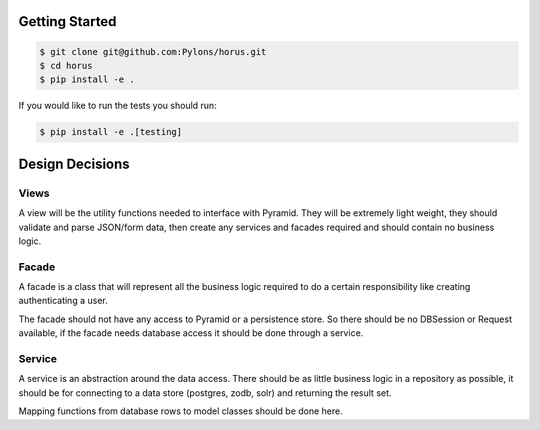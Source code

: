Getting Started
=================================

.. code-block::

    $ git clone git@github.com:Pylons/horus.git
    $ cd horus
    $ pip install -e .

If you would like to run the tests you should run:

.. code-block::

   $ pip install -e .[testing]


Design Decisions
=================================

Views
------------------------------------
A view will be the utility functions needed to interface with
Pyramid.  They will be extremely light weight, they should validate and
parse JSON/form data, then create any services and facades required and
should contain no business logic.

Facade
------------------------------------
A facade is a class that will represent all the business logic
required to do a certain responsibility like creating authenticating a user.

The facade should not have any access to Pyramid or a persistence store. So
there should be no DBSession or Request available, if the facade needs
database access it should be done through a service.


Service
------------------------------------
A service is an abstraction around the data access.  There should
be as little business logic in a repository as possible, it should be for
connecting to a data store (postgres, zodb, solr) and returning the result set.

Mapping functions from database rows to model classes should be done here.

